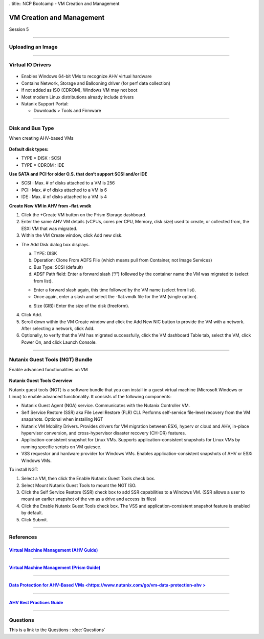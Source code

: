 .. Adding labels to the beginning of your lab is helpful for linking to the lab from other pages
.. _VM_Creation_and_Management_1:


. title:: NCP Bootcamp - VM Creation and Management

--------------------------
VM Creation and Management
--------------------------
 
Session 5

-----------------------------------------------------

Uploading an Image
++++++++++++++++++++++++++++++++

.. figure:: images/UploadinganImage.png



-----------------------------------------------------


Virtual IO Drivers
++++++++++++++++++++++++++++++++

.. figure:: images/VirtualIODrivers.png

- Enables Windows 64-bit VMs to recognize AHV virtual hardware
- Contains Network, Storage and Ballooning driver (for perf data collection)
- If not added as ISO (CDROM), Windows VM may not boot
- Most modern Linux distributions already include drivers

- Nutanix Support Portal: 

  - Downloads > Tools and Firmware


-----------------------------------------------------


Disk and Bus Type
++++++++++++++++++++++++++++++++

When creating AHV-based VMs

.. figure:: images/DiskandBusType.png


**Default disk types:**

- TYPE = DISK 	: SCSI
- TYPE = CDROM	: IDE

**Use SATA and PCI for older O.S. that don’t support SCSI and/or IDE**

- SCSI : Max. # of disks attached to a VM is 256
- PCI : Max. # of disks attached to a VM is 6
- IDE : Max. # of disks attached to a VM is 4


**Create New VM in AHV from –flat.vmdk**

1. Click the +Create VM button on the Prism Storage dashboard.
2. Enter the same AHV VM details (vCPUs, cores per CPU, Memory, disk size) used to create, or collected from, the ESXi VM that was migrated.
3. Within the VM Create window, click Add new disk.

- The Add Disk dialog box displays.

  a. TYPE: DISK
  b. Operation: Clone From ADFS File (which means pull from Container, not Image Services)
  c. Bus Type:  SCSI (default)
  d. ADSF Path field: Enter a forward slash (“/”) followed by the container name the VM was migrated to (select from list).

  - Enter a forward slash again, this time followed by the VM name (select from list).
  - Once again, enter a slash and select the -flat.vmdk file for the VM (single option).

  e. Size (GIB): Enter the size of the disk (freeform).

4. Click Add.
5. Scroll down within the VM Create window and click the Add New NIC button to provide the VM with a network. After selecting a network, click Add.
6. Optionally, to verify that the VM has migrated successfully, click the VM dashboard Table tab, select the VM, click Power On, and click Launch Console.


-----------------------------------------------------


Nutanix Guest Tools (NGT) Bundle
++++++++++++++++++++++++++++++++

Enable advanced functionalities on VM

.. figure:: images/EnableadvancedfunctionalitiesonVM.png


**Nutanix Guest Tools Overview**

Nutanix guest tools (NGT) is a software bundle that you can install in a guest virtual machine (Microsoft Windows or Linux) to enable advanced functionality. It consists of the following components:

- Nutanix Guest Agent (NGA) service. Communicates with the Nutanix Controller VM.
- Self Service Restore (SSR) aka File Level Restore (FLR) CLI. Performs self-service file-level recovery from the VM snapshots. Optional when installing NGT
- Nutanix VM Mobility Drivers. Provides drivers for VM migration between ESXi, hyperv or cloud and AHV, in-place hypervisor conversion, and cross-hypervisor disaster recovery (CH-DR) features.
- Application-consistent snapshot for Linux VMs. Supports application-consistent snapshots for Linux VMs by running specific scripts on VM quiesce.
- VSS requestor and hardware provider for Windows VMs. Enables application-consistent snapshots of AHV or ESXi Windows VMs.

To install NGT:

1. Select a VM, then click the Enable Nutanix Guest Tools check box.
2. Select Mount Nutanix Guest Tools to mount the NGT ISO.
3. Click the Self Service Restore (SSR) check box to add SSR capabilities to a Windows VM. (SSR allows a user to mount an earlier snapshot of the vm as a drive and access its files)
4. Click the Enable Nutanix Guest Tools check box. The VSS and application-consistent snapshot feature is enabled by default.
5. Click Submit.




-----------------------------------------------------


References
++++++++++++++++++++++




.. figure:: images/VirtualMachineManagement.png

`Virtual Machine Management (AHV Guide) <https://portal.nutanix.com/page/documents/details/?targetId=AHV-Admin-Guide-v5_15:ahv-vm-management-intro-c.html>`_
""""""""""""""""""""""""""""""""""""""""""""""""""""""""""""""""""""""""""""""""""""""""""""""""""""""""""""""""""""""""""""""""""""""""""""""""""""""""""""""""""

-----------------------------------------------------


.. figure:: images/PrismGuide.png

`Virtual Machine Management (Prism Guide) <https://portal.nutanix.com/page/documents/details/?targetId=Web-Console-Guide-Prism-v5_15:Web-Console-Guide-Prism-v5_15-Guide-Prism-v510>`_
""""""""""""""""""""""""""""""""""""""""""""""""""""""""""""""""""""""""""""""""""""""""""""""""""""""""""""""""""""""""""""""""""""""""""""""""""""""""""""""""""

-----------------------------------------------------


.. figure:: images/vm-data-protection-ahv.png

`Data Protection for AHV-Based VMs <https://www.nutanix.com/go/vm-data-protection-ahv >`_
""""""""""""""""""""""""""""""""""""""""""""""""""""""""""""""""""""""""""""""""""""""""""""""""""""""""""""""""""""""""""""""""""""""""""""""""""""""""""""""""""

-----------------------------------------------------


.. figure:: images/AHVBestPracticesGuide.png

`AHV Best Practices Guide <https://www.nutanix.com/go/ahv-best-practices-guide>`_
""""""""""""""""""""""""""""""""""""""""""""""""""""""""""""""""""""""""""""""""""""""""""""""""""""""""""""""""""""""""""""""""""""""""""""""""""""""""""""""""""



-----------------------------------------------------

Questions
++++++++++++++++++++++

This is a link to the Questions : :doc:`Questions`



